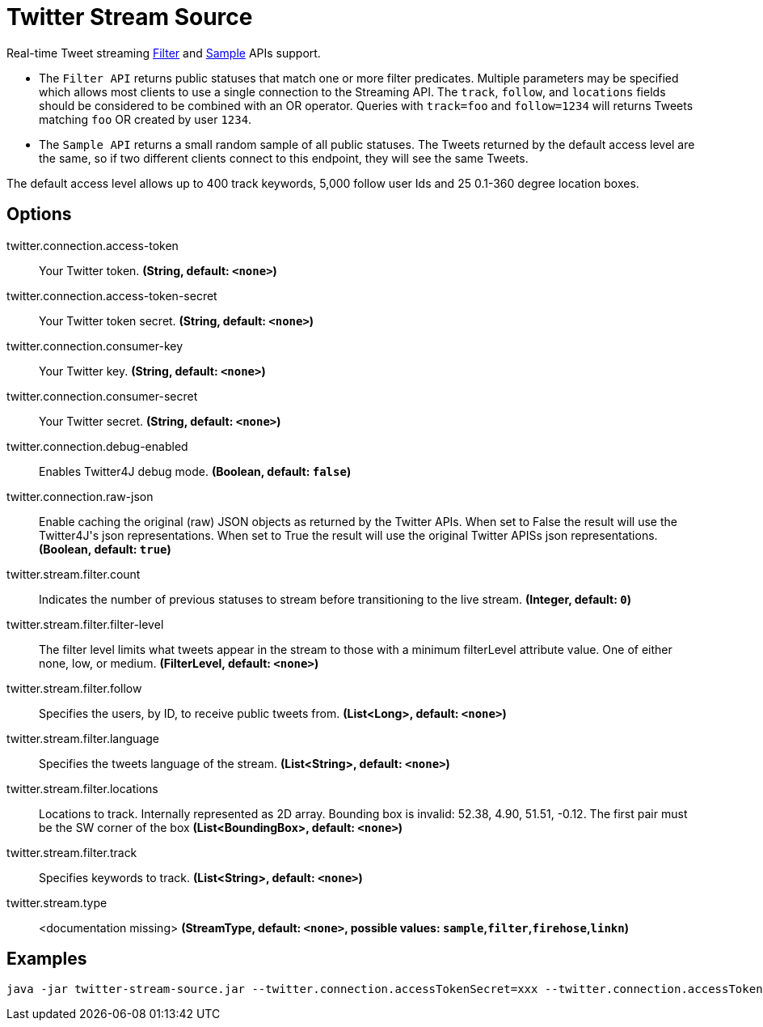 //tag::ref-doc[]
= Twitter Stream Source

Real-time Tweet streaming https://developer.twitter.com/en/docs/tweets/filter-realtime/api-reference/post-statuses-filter.html[Filter] and https://developer.twitter.com/en/docs/tweets/sample-realtime/overview/GET_statuse_sample[Sample] APIs support.

* The `Filter API` returns public statuses that match one or more filter predicates.
Multiple parameters may be specified which allows most clients to use a single connection to the Streaming API.
The `track`, `follow`, and `locations` fields should be considered to be combined with an OR operator.
Queries with `track=foo` and `follow=1234` will returns Tweets matching `foo` OR created by user `1234`.

* The `Sample API` returns a small random sample of all public statuses.
The Tweets returned by the default access level are the same, so if two different clients connect to this endpoint, they will see the same Tweets.

The default access level allows up to 400 track keywords, 5,000 follow user Ids and 25 0.1-360 degree location boxes.

== Options

//tag::configuration-properties[]
$$twitter.connection.access-token$$:: $$Your Twitter token.$$ *($$String$$, default: `$$<none>$$`)*
$$twitter.connection.access-token-secret$$:: $$Your Twitter token secret.$$ *($$String$$, default: `$$<none>$$`)*
$$twitter.connection.consumer-key$$:: $$Your Twitter key.$$ *($$String$$, default: `$$<none>$$`)*
$$twitter.connection.consumer-secret$$:: $$Your Twitter secret.$$ *($$String$$, default: `$$<none>$$`)*
$$twitter.connection.debug-enabled$$:: $$Enables Twitter4J debug mode.$$ *($$Boolean$$, default: `$$false$$`)*
$$twitter.connection.raw-json$$:: $$Enable caching the original (raw) JSON objects as returned by the Twitter APIs. When set to False the result will use the Twitter4J's json representations. When set to True the result will use the original Twitter APISs json representations.$$ *($$Boolean$$, default: `$$true$$`)*
$$twitter.stream.filter.count$$:: $$Indicates the number of previous statuses to stream before transitioning to the live stream.$$ *($$Integer$$, default: `$$0$$`)*
$$twitter.stream.filter.filter-level$$:: $$The filter level limits what tweets appear in the stream to those with a minimum filterLevel attribute value. One of either none, low, or medium.$$ *($$FilterLevel$$, default: `$$<none>$$`)*
$$twitter.stream.filter.follow$$:: $$Specifies the users, by ID, to receive public tweets from.$$ *($$List<Long>$$, default: `$$<none>$$`)*
$$twitter.stream.filter.language$$:: $$Specifies the tweets language of the stream.$$ *($$List<String>$$, default: `$$<none>$$`)*
$$twitter.stream.filter.locations$$:: $$Locations to track. Internally represented as 2D array. Bounding box is invalid: 52.38, 4.90, 51.51, -0.12.  The first pair must be the SW corner of the box$$ *($$List<BoundingBox>$$, default: `$$<none>$$`)*
$$twitter.stream.filter.track$$:: $$Specifies keywords to track.$$ *($$List<String>$$, default: `$$<none>$$`)*
$$twitter.stream.type$$:: $$<documentation missing>$$ *($$StreamType$$, default: `$$<none>$$`, possible values: `sample`,`filter`,`firehose`,`linkn`)*
//end::configuration-properties[]

//end::ref-doc[]


== Examples

```
java -jar twitter-stream-source.jar --twitter.connection.accessTokenSecret=xxx --twitter.connection.accessToken=xxx --twitter.connection.consumerKey=xxx --twitter.connection.consumerSecret=xxx
```


